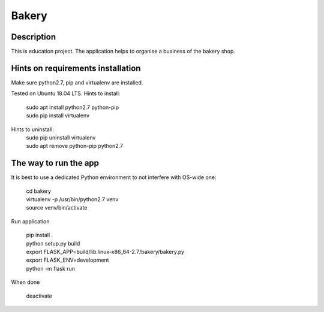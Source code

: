 Bakery
======
Description
-----------
This is education project.
The application helps to organise a business of the bakery shop.

Hints on requirements installation
----------------------------------
Make sure python2.7, pip and virtualenv are installed.

Tested on Ubuntu 18.04 LTS.
Hints to install:
    | sudo apt install python2.7 python-pip
    | sudo pip install virtualenv

Hints to uninstall:
    | sudo pip uninstall virtualenv
    | sudo apt remove python-pip python2.7

The way to run the app
----------------------
It is best to use a dedicated Python environment to not interfere with OS-wide one:

    | cd bakery
    | virtualenv -p /usr/bin/python2.7 venv
    | source venv/bin/activate

Run application

    | pip install .
    | python setup.py build
    | export FLASK_APP=build/lib.linux-x86_64-2.7/bakery/bakery.py
    | export FLASK_ENV=development
    | python -m flask run

When done

    | deactivate
